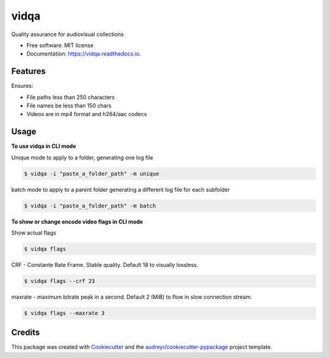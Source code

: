 =====
vidqa
=====


.. image:: https://img.shields.io/pypi/v/vidqa.svg
        :target: https://pypi.python.org/pypi/vidqa

.. image:: https://readthedocs.org/projects/vidqa/badge/?version=latest
        :target: https://vidqa.readthedocs.io/en/latest/?version=latest
        :alt: Documentation Status




Quality assurance for audiovisual collections


* Free software: MIT license
* Documentation: https://vidqa.readthedocs.io.

Features
--------

Ensures:

* File paths less than 250 characters
* File names be less than 150 chars
* Videos are in mp4 format and h264/aac codecs

Usage
-----

**To use vidqa in CLI mode**

Unique mode to apply to a folder, generating one log file

.. code-block:: text

    $ vidqa -i "paste_a_folder_path" -m unique

batch mode to apply to a parent folder generating a different log file for each subfolder

.. code-block:: text

    $ vidqa -i "paste_a_folder_path" -m batch


**To show or change encode video flags in CLI mode**

Show actual flags

.. code-block:: text

    $ vidqa flags

CRF - Constante Rate Frame. Stable quality. Default 18 to visually lossless.

.. code-block:: text

    $ vidqa flags --crf 23

maxrate - maximum bitrate peak in a second. Default 2 (MiB) to flow in slow connection stream.

.. code-block:: text

    $ vidqa flags --maxrate 3

Credits
-------

This package was created with Cookiecutter_ and the `audreyr/cookiecutter-pypackage`_ project template.

.. _Cookiecutter: https://github.com/audreyr/cookiecutter
.. _`audreyr/cookiecutter-pypackage`: https://github.com/audreyr/cookiecutter-pypackage
